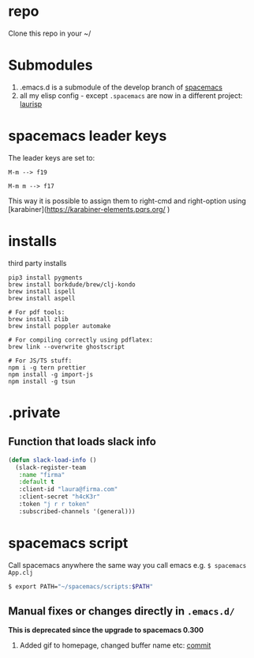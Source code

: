 * repo

  Clone this repo in your ~/

* Submodules
  1. .emacs.d is a submodule of the develop branch of [[https://github.com/syl20bnr/spacemacs/pull/9209/files][spacemacs]]
  2. all my elisp config - except ~.spacemacs~ are now in a different project: [[https://github.com/Viglioni/laurisp/][laurisp]]

* spacemacs leader keys
  The leader keys are set to:

  ~M-m --> f19~

  ~M-m m --> f17~

  This way it is possible to assign them to right-cmd and right-option using [karabiner](https://karabiner-elements.pqrs.org/ ) 

* installs
  third party installs


  #+begin_src shell
    pip3 install pygments
    brew install borkdude/brew/clj-kondo
    brew install ispell
    brew install aspell

    # For pdf tools:
    brew install zlib
    brew install poppler automake

    # For compiling correctly using pdflatex:
    brew link --overwrite ghostscript

    # For JS/TS stuff:
    npm i -g tern prettier
    npm install -g import-js
    npm install -g tsun
  #+end_src
  

* .private

** Function that loads slack info

   #+begin_src emacs-lisp
     (defun slack-load-info ()
       (slack-register-team
        :name "firma"
        :default t
        :client-id "laura@firma.com"
        :client-secret "h4cK3r"
        :token "j r r token"
        :subscribed-channels '(general)))
   #+end_src


* spacemacs script

  Call spacemacs anywhere the same way you call emacs e.g. ~$ spacemacs App.clj~

  #+begin_src sh
    $ export PATH="~/spacemacs/scripts:$PATH"
  #+end_src


** Manual fixes or changes directly in ~.emacs.d/~
   *This is deprecated since the upgrade to spacemacs 0.300* 
   1. Added gif to homepage, changed buffer name etc: [[https://github.com/Viglioni/spacemacs/commit/f1e14a15193bb6966325944fb5cdc84113425c65][commit]]
